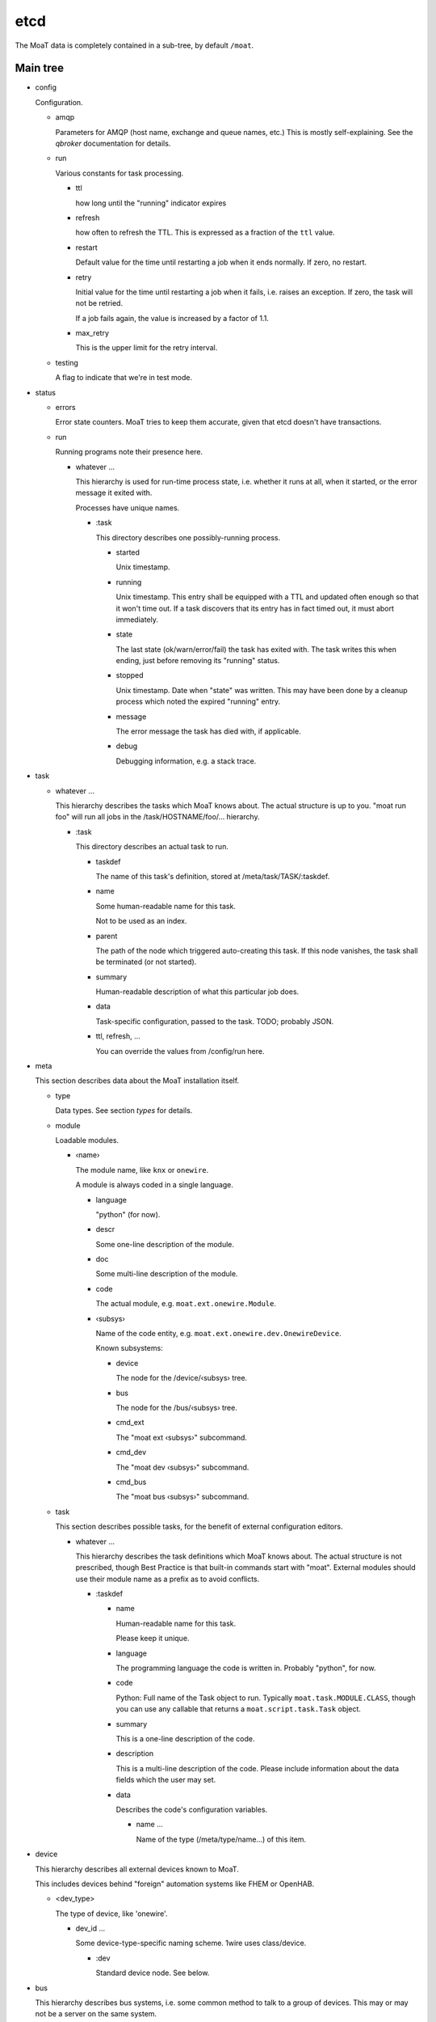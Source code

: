 ----
etcd
----

The MoaT data is completely contained in a sub-tree, by default ``/moat``.

Main tree
.........

* config

  Configuration.

  * amqp

    Parameters for AMQP (host name, exchange and queue names, etc.)
    This is mostly self-explaining. See the `qbroker` documentation for
    details.

  * run

    Various constants for task processing.

    * ttl

      how long until the "running" indicator expires

    * refresh

      how often to refresh the TTL. This is expressed as a fraction of the
      ``ttl`` value.

    * restart

      Default value for the time until restarting a job when it ends
      normally. If zero, no restart.

    * retry

      Initial value for the time until restarting a job when it fails, i.e.
      raises an exception. If zero, the task will not be retried.

      If a job fails again, the value is increased by a factor of 1.1.

    * max_retry

      This is the upper limit for the retry interval.

  * testing

    A flag to indicate that we're in test mode.

* status

  * errors

    Error state counters. MoaT tries to keep them accurate, given that etcd doesn't
    have transactions.

  * run

    Running programs note their presence here.

    * whatever …

      This hierarchy is used for run-time process state, i.e. whether it
      runs at all, when it started, or the error message it exited with.

      Processes have unique names.

      * :task

        This directory describes one possibly-running process.

        * started

          Unix timestamp.

        * running

          Unix timestamp. This entry shall be equipped with a TTL and updated often enough so that it won't time out.
          If a task discovers that its entry has in fact timed out, it must abort immediately.

        * state

          The last state (ok/warn/error/fail) the task has exited with. The
          task writes this when ending, just before removing its "running"
          status.

        * stopped

          Unix timestamp. Date when "state" was written. This may have been
          done by a cleanup process which noted the expired "running" entry.

        * message

          The error message the task has died with, if applicable.

        * debug

          Debugging information, e.g. a stack trace.

* task

  * whatever …

    This hierarchy describes the tasks which MoaT knows about. The actual
    structure is up to you. "moat run foo" will run all jobs in the
    /task/HOSTNAME/foo/… hierarchy.

    * :task

      This directory describes an actual task to run.

      * taskdef

        The name of this task's definition, stored at /meta/task/TASK/:taskdef.

      * name

        Some human-readable name for this task.

        Not to be used as an index.

      * parent

        The path of the node which triggered auto-creating this task.
        If this node vanishes, the task shall be terminated (or not started).

      * summary

        Human-readable description of what this particular job does.

      * data

        Task-specific configuration, passed to the task. TODO; probably JSON.

      * ttl, refresh, …

        You can override the values from /config/run here.

* meta

  This section describes data about the MoaT installation itself.

  * type

    Data types. See section `types` for details.

  * module

    Loadable modules.

    * ‹name›

      The module name, like ``knx`` or ``onewire``.

      A module is always coded in a single language.

      * language

        "python" (for now).

      * descr

        Some one-line description of the module.

      * doc

        Some multi-line description of the module.

      * code

        The actual module, e.g. ``moat.ext.onewire.Module``.

      * ‹subsys›

        Name of the code entity, e.g. ``moat.ext.onewire.dev.OnewireDevice``.

        Known subsystems:

        * device

          The node for the /device/‹subsys› tree.

        * bus

          The node for the /bus/‹subsys› tree.

        * cmd_ext

          The "moat ext ‹subsys›" subcommand.

        * cmd_dev

          The "moat dev ‹subsys›" subcommand.

        * cmd_bus

          The "moat bus ‹subsys›" subcommand.

  * task

    This section describes possible tasks, for the benefit of external
    configuration editors.

    * whatever …

      This hierarchy describes the task definitions which MoaT knows about.
      The actual structure is not prescribed, though Best Practice is that
      built-in commands start with "moat". External modules should use
      their module name as a prefix as to avoid conflicts.

      * :taskdef

        * name

          Human-readable name for this task.

          Please keep it unique.

        * language

          The programming language the code is written in.
          Probably "python", for now.

        * code

          Python: Full name of the Task object to run. Typically
          ``moat.task.MODULE.CLASS``, though you can use any callable that
          returns a ``moat.script.task.Task`` object.

        * summary

          This is a one-line description of the code.

        * description

          This is a multi-line description of the code. Please include
          information about the data fields which the user may set.

        * data

          Describes the code's configuration variables.

          * name …

            Name of the type (/meta/type/name…) of this item.

* device

  This hierarchy describes all external devices known to MoaT.

  This includes devices behind "foreign" automation systems like FHEM or OpenHAB.

  * <dev_type>

    The type of device, like 'onewire'.

    * dev_id …

      Some device-type-specific naming scheme. 1wire uses class/device.

      * :dev

        Standard device node. See below.

* bus

  This hierarchy describes bus systems, i.e. some common method to talk to
  a group of devices. This may or may not be a server on the same system.

  * onewire

    1wire is a bus which uses a single bi-directional wire for signalling.
    You need two more (ground and power supply).

    * name

      Some unique name for that bus.

      * server

        How to talk to that bus. Default is host/port, i.e. OWSERVER.

        * host

          Host name of this server

        * port

          TCP Port to connect to.

      * info

        Some sort of human-readable text

      * bus

        The collection of buses this server knows.

        * path

          The bus path on the server, like "bus.0" or "bus.1 1F.12345678 main".

          * broken

            Counter for an unreachable bus. If too high, mark its
            devices as inaccessible.

          * devices

            * <dev_type>

              * <dev_id>

                Counter for a vanished device. If too high, mark the device
                as inaccessible.

      * scanning

        A lock for periodic bus scanning, to make sure two scanners
        don't step on each other's toes.


Device
......

Devices are located under /device/BUS/…/:dev with some common attributes.

A device may have more than one independent input or output. If a port is
configurable, auto-discovery should add it as an input.

* name

  Some human-readable name for whatever it is.

* attr

  Possible generic attributes, not interpreted by the MoaT core.

* path

  Some bus-specific attribute (physical / hardware address) that tells MoaT
  where to find the device. This allows devices to be moved if necessary.

* input

  Physical inputs are described by this generic structure.

  Inputs are either polled, or they signal their change independently.
  If polling is required, set the ``poll`` attribute.
  If an RPC endpoint exists, the device is read directly.

  * <name>

    Some hardware specific interface name.

    In addition to the attributes described here, any attribute of the type
    may be overridden here.

    * name

      Some human-readable name

    * type

      The data type this input has. See `types`, below.

    * value

      current value of that input

    * timestamp

      time (Unix seconds) when the input was last received/polled

    * alert

      AMQP: destination for signalling change

      If this attribute is not present, no messages will be sent.

    * rpc

      AMQP: address to read the device

      This request triggers an immediate read of the device in question.

      If that is not possible or too disruptive, this endpoint should not
      exist.

    * poll

      An interval (seconds) telling how often the input's value is read or
      transmitted by the device.

      If this entry is not present, current values need to be requested via RPC.

    * attr

      Generic attributes, used by visualizing code or similar

* output

  Physical outputs are described by this generic structure.

  Outputs may be changed by sending an RPC request.

  * <name>

    Some hardware specific interface name.

    In addition to the attributes described here, any attribute of the type
    may be overridden here.

    * name

      Some human-readable name

    * type

      The data type this output has. See `types`, below.

    * value

      last transmitted value

    * timestamp

      time (Unix seconds) when the output was last set

    * rpc

      AMQP: destination to set the device

      The RPC reply must be delayed until success is verified, if / as far
      as possible

    * alert

      AMQP: destination for signalling change

      If this attribute is not present, no messages will be sent.

    * attr

      Generic attributes, used by visualizing code or similar

Types
......

Types are located at ``/meta/types``. They're tagged with ``:type``.

Types can be subclassed for restrictions, modifications, or display
requirements. Thus, ``/meta/types/float/temperature/:type`` is a
specialization of ``/meta/types/float/:type``. (You could add more levels,
e.g. an indoor temperature for controlling room temperature must be within
3…30 °C.)

The base type contains a JSON schema for the possible values.

* <name> …

  The type (hierarchy).

  * :schema

    Base types only: the type's JSON schema.

  * :type

    The actual type description.

    Top-level entries have a "structure" element which describes the
    data (JSON schema) for the benefit of editors etc. That element
    is set when importing, and is basically immutable. All other
    possible entries are described there.

    The unit conversion code looks for all entries in the next level(s)
    up, thus you should never set a particular value more than once.
    All elements are optional and have sensible default values where
    applicable.

    The following items describe types, not actual entries. Thus,
    the details for the type "bool/on_off" are stored at
    "/moat/meta/type/bool/on_off/:type"; any attribute not detailed
    there will be read from "/moat/meta/type/bool/:type". The entry
    "bool", below, describes the structure of these data.

    Floating point numbers' "display/gamma" entry requires a
    specialized user interface element. Everything else is
    straightforward and can (should!) be implemented using a
    JSON schema interpreter.

    Conflicts between the JSON schema data and the descriptions below
    are a bug.

    * bool

      A bit. Something that can be either "on" or "off".

      * true

        Display value for "on" or "true" state. The default is "true".

      * false

        Display value for "off" or "false" state. The default is "false".

    * float

      Some non-integer number. Temperature, power consumption, percentages, …

      There are standard subtypes like "float/fraction" (between 0 and
      1 inclusive) or "float/temperature" (between -273.15 and a
      million or whatever, though usually limited to -20 to 100).

      The value stored in etcd / used in AMQP messages / whatever is
      the one that's most useful to a *computer*. For instance, the
      volume setting of your stereo goes from zero "silent" to 1 "all
      the way up".

      * min

        The minimum value. Default: None.

        This is the "computer" value. Use the display section, below,
        to convert to something human-readable.

      * max

        The maximum value. Default: None. See "min".

      * display

        This section describes how to convert between "computer" values
        and "human-readable" ones.

        Formula: human_value = (computer_value^gamma)*factor+offset

        For a straight percentage: factor=100 unit=' %' step=1
        For dimmable LED lights: add gamma=1.5
        For Fahrenheit: factor=1.8 offset=32

        For your stereo's volume: factor=10 (you might want to use some
        gamma; also don't forget to set "max" 📢 to something like 0.5,
        i.e. to be compatible with your hearing and/or the neighbors).

        * gamma

          Gamma is useful for modifying a value between 0 and 1 that
          e.g. the difference between 0.1 and 0.2 has the same
          perceived magnitude as that between 0.8 and 0.9.

          Obviously the default is 1. If the change at the low end is
          too granular when you change the value in your UI, decrease
          gamma; if the problem is on the high end, increase it.

          You can visualize gamma as shifting the midpoint of the
          value's range up or down. Thus, if you want to show a slider for
          the gamma value in your front end:

          gamma = 1/(1-ui_value)-1

          ui_value = gamma/(gamma+1)

          which makes an UI value between 0 and 1 (neutral: 0.5)
          corresponds to a gamma between 0 and +∞ (neutral: 1).
          You probably want to restrict the UI to values between
          0.1 and 0.9.

          Never set gamma to zero.

          Negative gamma values invert the value. Do not use them if
          the value can be zero. The only negative gamma which is
          useful in the real world is -1: you can use it to convert
          e.g. l/km (displayed with factor 100, as the customary
          real-world unit is l/100km) to miles per gallon (gamma -1,
          factor 2.352 (liters per gallon divided by kilometers per mile)).

        * factor

          Multiply with this value. For instance, "float/percent" would
          use a factor of 100 here. Your stereo's volume might go up to
          10.

          This value must not be zero, for obvious reasons.

        * offset

          Add this value. For instance, to display temperatures in °F,
          the offset would be 32 (with a factor of 1.8).

        * unit

          The value's unit, as displayed for human consumption.
          "°C" or "kWh" or "%" or whatever makes sense.

        * step

          Some natural increment (for a human) to use, in "human" units.
          The default is 1.

    * int

      Some "naturally-integer" type, like the number of eggs in a basket
      or the number of devices that are switched on.

      Don't use integers just because your device's setting only takes
      integers. You might want to use a different device some day, or
      it might make sense to apply a gamma.

      * min

        Obvious. ;-)

      * max

        Also obvious.

    * str

      Some text.

      * encoding

        This is the encoding which the device wants. The data itself is
        always stored to etcd in UTF-8.

      * maxlen

        The max number of bytes (not characters) which the device
        understands.


